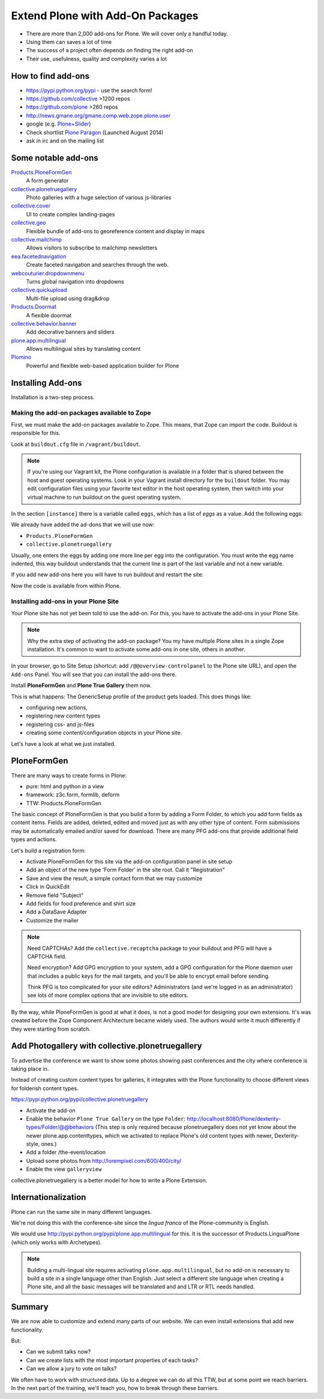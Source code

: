 ﻿Extend Plone with Add-On Packages
=================================

* There are more than 2,000 add-ons for Plone. We will cover only a handful today.
* Using them can saves a lot of time
* The success of a project often depends on finding the right add-on
* Their use, usefulness, quality and complexity varies a lot


How to find add-ons
-------------------

* https://pypi.python.org/pypi - use the search form!
* https://github.com/collective >1200 repos
* https://github.com/plone >260 repos
* http://news.gmane.org/gmane.comp.web.zope.plone.user
* google (e.g. `Plone+Slider <http://lmgtfy.com/?q=plone+slider>`_)
* Check shortlist `Plone Paragon <http://paragon.plone.org/>`_ (Launched August 2014)
* ask in irc and on the mailing list

.. seealso::

   * A talk on finding and managing ad-dons: http://www.youtube.com/watch?v=Sc6NkqaSjqw


Some notable add-ons
---------------------

`Products.PloneFormGen <http://docs.plone.org/4/en/develop/plone/forms/ploneformgen.html>`_
  A form generator

`collective.plonetruegallery <https://pypi.python.org/pypi/collective.plonetruegallery>`_
  Photo galleries with a huge selection of various js-libraries

`collective.cover <https://github.com/collective/collective.cover/blob/master/docs/end-user.rst>`_
  UI to create complex landing-pages

`collective.geo <http://collectivegeo.readthedocs.org/en/latest/>`_
  Flexible bundle of add-ons to georeference content and display in maps

`collective.mailchimp <https://pypi.python.org/pypi/collective.mailchimp>`_
  Allows visitors to subscribe to mailchimp newsletters

`eea.facetednavigation <https://pypi.python.org/pypi/eea.facetednavigation/>`_
  Create faceted navigation and searches through the web.

`webcouturier.dropdownmenu <https://pypi.python.org/pypi/webcouturier.dropdownmenu>`_
  Turns global navigation into dropdowns

`collective.quickupload <https://pypi.python.org/pypi/collective.quickupload>`_
  Multi-file upload using drag&drop

`Products.Doormat <https://pypi.python.org/pypi/Products.Doormat>`_
  A flexible doormat

`collective.behavior.banner <https://github.com/collective/collective.behavior.banner>`_
  Add decorative banners and sliders

`plone.app.multilingual <http://pypi.python.org/pypi/plone.app.multilingual>`_
  Allows multilingual sites by translating content

`Plomino <http://www.plomino.net/>`_
  Powerful and flexible web-based application builder for Plone



Installing Add-ons
------------------

Installation is a two-step process.

Making the add-on packages available to Zope
++++++++++++++++++++++++++++++++++++++++++++

First, we must make the add-on packages available to Zope. This means, that Zope can import the code. Buildout is responsible for this.

Look at ``buildout.cfg`` file in ``/vagrant/buildout``.

.. note::

    If you're using our Vagrant kit, the Plone configuration is available in a folder that is shared between the host and guest operating systems. Look in your Vagrant install directory for the ``buildout`` folder. You may edit configuration files using your favorite text editor in the host operating system, then switch into your virtual machine to run buildout on the guest operating system.

In the section ``[instance]`` there is a variable called ``eggs``, which has a list of *eggs* as a value. Add the following eggs:

We already have added the ad-dons that we will use now:

* ``Products.PloneFormGen``
* ``collective.plonetruegallery``

Usually, one enters the eggs by adding one more line per egg into the configuration. You must write the egg name indented, this way buildout understands that the current line is part of the last variable and not a new variable.

If you add new add-ons here you will have to run buildout and restart the site:

.. source-code:: bash

    $ cd /vagrant/buildout
    $ bin/buildout
    $ bin/instance fg

Now the code is available from within Plone.

Installing add-ons in your Plone Site
+++++++++++++++++++++++++++++++++++++

Your Plone site has not yet been told to use the add-on. For this, you have to activate the add-ons in your Plone Site.

.. note::

    Why the extra step of activating the add-on package? You my have multiple Plone sites in a single Zope installation. It's common to want to activate some add-ons in one site, others in another.

In your browser, go to Site Setup (shortcut: add ``/@@overview-controlpanel`` to the Plone site URL), and open the ``Add-ons`` Panel. You will see that you can install the add-ons there.

Install **PloneFormGen** and  **Plone True Gallery** them now.

This is what happens: The GenericSetup profile of the product gets loaded. This does things like:

* configuring new actions,
* registering new content types
* registering css- and js-files
* creating some content/configuration objects in your Plone site.

Let's have a look at what we just installed.


PloneFormGen
------------

There are many ways to create forms in Plone:

* pure: html and python in a view
* framework: z3c.form, formlib, deform
* TTW: Products.PloneFormGen

The basic concept of PloneFormGen is that you build a form by adding a Form Folder, to which you add form fields as content items. Fields are added, deleted, edited and moved just as with any other type of content. Form submissions may be automatically emailed and/or saved for download. There are many PFG add-ons that provide additional field types and actions.

Let's build a registration form:

* Activate PloneFormGen for this site via the add-on configuration panel in site setup
* Add an object of the new type 'Form Folder' in the site root. Call it "Registration"
* Save and view the result, a simple contact form that we may customize
* Click in QuickEdit
* Remove field "Subject"
* Add fields for food preference and shirt size
* Add a DataSave Adapter
* Customize the mailer

.. note::

    Need CAPTCHAs? Add the ``collective.recaptcha`` package to your buildout and PFG will have a CAPTCHA field.

    Need encryption? Add GPG encryption to your system, add a GPG configuration for the Plone daemon user that includes a public keys for the mail targets, and you'll be able to encrypt email before sending.

    Think PFG is too complicated for your site editors? Administrators (and we're logged in as an administrator) see lots of more complex options that are invisible to site editors.

By the way, while PloneFormGen is good at what it does, is not a good model for designing your own extensions. It's was created before the Zope Component Architecture became widely used. The authors would write it much differently if they were starting from scratch.


Add Photogallery with collective.plonetruegallery
-------------------------------------------------

To advertise the conference we want to show some photos showing past conferences and the city where conference is taking place in.

Instead of creating custom content types for galleries, it integrates with the Plone functionality to choose different views for folderish content types.

https://pypi.python.org/pypi/collective.plonetruegallery

* Activate the add-on
* Enable the behavior ``Plone True Gallery`` on the type ``Folder``: http://localhost:8080/Plone/dexterity-types/Folder/@@behaviors (This step is only required because plonetruegallery does not yet know about the newer plone.app.contenttypes, which we activated to replace Plone's old content types with newer, Dexterity-style, ones.)
* Add a folder /the-event/location
* Upload some photos from http://lorempixel.com/600/400/city/
* Enable the view ``galleryview``

collective.plonetruegallery is a better model for how to write a Plone Extension.

Internationalization
--------------------

Plone can run the same site in many different languages.

We're not doing this with the conference-site since the *lingua franca* of the Plone-community is English.

We would use http://pypi.python.org/pypi/plone.app.multilingual for this. It is the successor of Products.LinguaPlone (which only works with Archetypes).

.. note::

    Building a multi-lingual site requires activating ``plone.app.multilingual``, but no add-on is necessary to build a site in a single language other than English. Just select a different site language when creating a Plone site, and all the basic messages will be translated and and LTR or RTL needs handled.


Summary
-------

We are now able to customize and extend many parts of our website. We can even install extensions that add new functionality.

But:

* Can we submit talks now?
* Can we create lists with the most important properties of each tasks?
* Can we allow a jury to vote on talks?

We often have to work with structured data. Up to a degree we can do all this TTW, but at some point we reach barriers. In the next part of the training, we'll teach you, how to break through these barriers.



